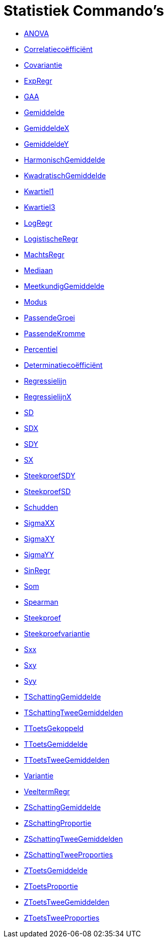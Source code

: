 = Statistiek Commando's
:page-en: commands/Statistics_Commands
ifdef::env-github[:imagesdir: /nl/modules/ROOT/assets/images]

* xref:/commands/ANOVA.adoc[ANOVA]
* xref:/commands/Correlatiecoëfficiënt.adoc[Correlatiecoëfficiënt]
* xref:/commands/Covariantie.adoc[Covariantie]
* xref:/commands/ExpRegr.adoc[ExpRegr]
* xref:/commands/GAA.adoc[GAA]
* xref:/commands/Gemiddelde.adoc[Gemiddelde]
* xref:/commands/GemiddeldeX.adoc[GemiddeldeX]
* xref:/commands/GemiddeldeY.adoc[GemiddeldeY]
* xref:/commands/HarmonischGemiddelde.adoc[HarmonischGemiddelde]
* xref:/commands/KwadratischGemiddelde.adoc[KwadratischGemiddelde]
* xref:/commands/Kwartiel1.adoc[Kwartiel1]
* xref:/commands/Kwartiel3.adoc[Kwartiel3]
* xref:/commands/LogRegr.adoc[LogRegr]
* xref:/commands/LogistischeRegr.adoc[LogistischeRegr]
* xref:/commands/MachtsRegr.adoc[MachtsRegr]
* xref:/commands/Mediaan.adoc[Mediaan]
* xref:/commands/MeetkundigGemiddelde.adoc[MeetkundigGemiddelde]
* xref:/commands/Modus.adoc[Modus]
* xref:/commands/PassendeGroei.adoc[PassendeGroei]
* xref:/commands/PassendeKromme.adoc[PassendeKromme]
* xref:/commands/Percentiel.adoc[Percentiel]
* xref:/commands/Determinatiecoëfficiënt.adoc[Determinatiecoëfficiënt]
* xref:/commands/Regressielijn.adoc[Regressielijn]
* xref:/commands/RegressielijnX.adoc[RegressielijnX]
* xref:/commands/SD.adoc[SD]
* xref:/commands/SDX.adoc[SDX]
* xref:/commands/SDY.adoc[SDY]
* xref:/commands/SX.adoc[SX]
* xref:/commands/SteekproefSDY.adoc[SteekproefSDY]
* xref:/commands/SteekproefSD.adoc[SteekproefSD]
* xref:/commands/Schudden.adoc[Schudden]
* xref:/commands/SigmaXX.adoc[SigmaXX]
* xref:/commands/SigmaXY.adoc[SigmaXY]
* xref:/commands/SigmaYY.adoc[SigmaYY]
* xref:/commands/SinRegr.adoc[SinRegr]
* xref:/commands/Som.adoc[Som]
* xref:/commands/Spearman.adoc[Spearman]
* xref:/commands/Steekproef.adoc[Steekproef]
* xref:/commands/Steekproefvariantie.adoc[Steekproefvariantie]
* xref:/commands/Sxx.adoc[Sxx]
* xref:/commands/Sxy.adoc[Sxy]
* xref:/commands/Syy.adoc[Syy]
* xref:/commands/TSchattingGemiddelde.adoc[TSchattingGemiddelde]
* xref:/commands/TSchattingTweeGemiddelden.adoc[TSchattingTweeGemiddelden]
* xref:/commands/TToetsGekoppeld.adoc[TToetsGekoppeld]
* xref:/commands/TToetsGemiddelde.adoc[TToetsGemiddelde]
* xref:/commands/TToetsTweeGemiddelden.adoc[TToetsTweeGemiddelden]
* xref:/commands/Variantie.adoc[Variantie]
* xref:/commands/VeeltermRegr.adoc[VeeltermRegr]
* xref:/commands/ZSchattingGemiddelde.adoc[ZSchattingGemiddelde]
* xref:/commands/ZSchattingProportie.adoc[ZSchattingProportie]
* xref:/commands/ZSchattingTweeGemiddelden.adoc[ZSchattingTweeGemiddelden]
* xref:/commands/ZSchattingTweeProporties.adoc[ZSchattingTweeProporties]
* xref:/commands/ZToetsGemiddelde.adoc[ZToetsGemiddelde]
* xref:/commands/ZToetsProportie.adoc[ZToetsProportie]
* xref:/commands/ZToetsTweeGemiddelden.adoc[ZToetsTweeGemiddelden]
* xref:/commands/ZToetsTweeProporties.adoc[ZToetsTweeProporties]
